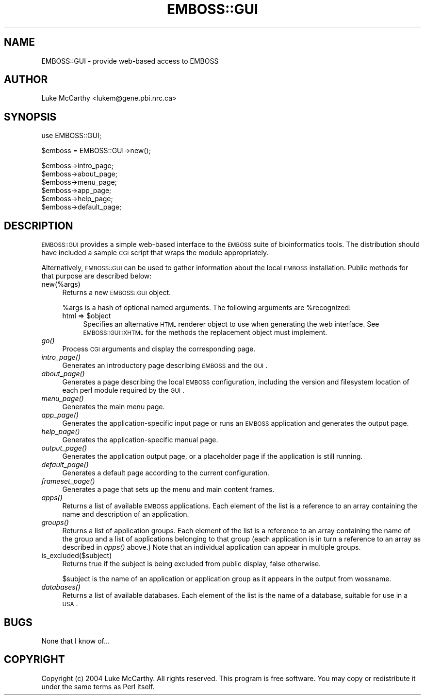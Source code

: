 .\" Automatically generated by Pod::Man v1.34, Pod::Parser v1.13
.\"
.\" Standard preamble:
.\" ========================================================================
.de Sh \" Subsection heading
.br
.if t .Sp
.ne 5
.PP
\fB\\$1\fR
.PP
..
.de Sp \" Vertical space (when we can't use .PP)
.if t .sp .5v
.if n .sp
..
.de Vb \" Begin verbatim text
.ft CW
.nf
.ne \\$1
..
.de Ve \" End verbatim text
.ft R
.fi
..
.\" Set up some character translations and predefined strings.  \*(-- will
.\" give an unbreakable dash, \*(PI will give pi, \*(L" will give a left
.\" double quote, and \*(R" will give a right double quote.  | will give a
.\" real vertical bar.  \*(C+ will give a nicer C++.  Capital omega is used to
.\" do unbreakable dashes and therefore won't be available.  \*(C` and \*(C'
.\" expand to `' in nroff, nothing in troff, for use with C<>.
.tr \(*W-|\(bv\*(Tr
.ds C+ C\v'-.1v'\h'-1p'\s-2+\h'-1p'+\s0\v'.1v'\h'-1p'
.ie n \{\
.    ds -- \(*W-
.    ds PI pi
.    if (\n(.H=4u)&(1m=24u) .ds -- \(*W\h'-12u'\(*W\h'-12u'-\" diablo 10 pitch
.    if (\n(.H=4u)&(1m=20u) .ds -- \(*W\h'-12u'\(*W\h'-8u'-\"  diablo 12 pitch
.    ds L" ""
.    ds R" ""
.    ds C` ""
.    ds C' ""
'br\}
.el\{\
.    ds -- \|\(em\|
.    ds PI \(*p
.    ds L" ``
.    ds R" ''
'br\}
.\"
.\" If the F register is turned on, we'll generate index entries on stderr for
.\" titles (.TH), headers (.SH), subsections (.Sh), items (.Ip), and index
.\" entries marked with X<> in POD.  Of course, you'll have to process the
.\" output yourself in some meaningful fashion.
.if \nF \{\
.    de IX
.    tm Index:\\$1\t\\n%\t"\\$2"
..
.    nr % 0
.    rr F
.\}
.\"
.\" For nroff, turn off justification.  Always turn off hyphenation; it makes
.\" way too many mistakes in technical documents.
.hy 0
.if n .na
.\"
.\" Accent mark definitions (@(#)ms.acc 1.5 88/02/08 SMI; from UCB 4.2).
.\" Fear.  Run.  Save yourself.  No user-serviceable parts.
.    \" fudge factors for nroff and troff
.if n \{\
.    ds #H 0
.    ds #V .8m
.    ds #F .3m
.    ds #[ \f1
.    ds #] \fP
.\}
.if t \{\
.    ds #H ((1u-(\\\\n(.fu%2u))*.13m)
.    ds #V .6m
.    ds #F 0
.    ds #[ \&
.    ds #] \&
.\}
.    \" simple accents for nroff and troff
.if n \{\
.    ds ' \&
.    ds ` \&
.    ds ^ \&
.    ds , \&
.    ds ~ ~
.    ds /
.\}
.if t \{\
.    ds ' \\k:\h'-(\\n(.wu*8/10-\*(#H)'\'\h"|\\n:u"
.    ds ` \\k:\h'-(\\n(.wu*8/10-\*(#H)'\`\h'|\\n:u'
.    ds ^ \\k:\h'-(\\n(.wu*10/11-\*(#H)'^\h'|\\n:u'
.    ds , \\k:\h'-(\\n(.wu*8/10)',\h'|\\n:u'
.    ds ~ \\k:\h'-(\\n(.wu-\*(#H-.1m)'~\h'|\\n:u'
.    ds / \\k:\h'-(\\n(.wu*8/10-\*(#H)'\z\(sl\h'|\\n:u'
.\}
.    \" troff and (daisy-wheel) nroff accents
.ds : \\k:\h'-(\\n(.wu*8/10-\*(#H+.1m+\*(#F)'\v'-\*(#V'\z.\h'.2m+\*(#F'.\h'|\\n:u'\v'\*(#V'
.ds 8 \h'\*(#H'\(*b\h'-\*(#H'
.ds o \\k:\h'-(\\n(.wu+\w'\(de'u-\*(#H)/2u'\v'-.3n'\*(#[\z\(de\v'.3n'\h'|\\n:u'\*(#]
.ds d- \h'\*(#H'\(pd\h'-\w'~'u'\v'-.25m'\f2\(hy\fP\v'.25m'\h'-\*(#H'
.ds D- D\\k:\h'-\w'D'u'\v'-.11m'\z\(hy\v'.11m'\h'|\\n:u'
.ds th \*(#[\v'.3m'\s+1I\s-1\v'-.3m'\h'-(\w'I'u*2/3)'\s-1o\s+1\*(#]
.ds Th \*(#[\s+2I\s-2\h'-\w'I'u*3/5'\v'-.3m'o\v'.3m'\*(#]
.ds ae a\h'-(\w'a'u*4/10)'e
.ds Ae A\h'-(\w'A'u*4/10)'E
.    \" corrections for vroff
.if v .ds ~ \\k:\h'-(\\n(.wu*9/10-\*(#H)'\s-2\u~\d\s+2\h'|\\n:u'
.if v .ds ^ \\k:\h'-(\\n(.wu*10/11-\*(#H)'\v'-.4m'^\v'.4m'\h'|\\n:u'
.    \" for low resolution devices (crt and lpr)
.if \n(.H>23 .if \n(.V>19 \
\{\
.    ds : e
.    ds 8 ss
.    ds o a
.    ds d- d\h'-1'\(ga
.    ds D- D\h'-1'\(hy
.    ds th \o'bp'
.    ds Th \o'LP'
.    ds ae ae
.    ds Ae AE
.\}
.rm #[ #] #H #V #F C
.\" ========================================================================
.\"
.IX Title "EMBOSS::GUI 3"
.TH EMBOSS::GUI 3 "2007-04-25" "perl v5.8.0" "User Contributed Perl Documentation"
.SH "NAME"
EMBOSS::GUI \- provide web\-based access to EMBOSS
.SH "AUTHOR"
.IX Header "AUTHOR"
Luke McCarthy <lukem@gene.pbi.nrc.ca>
.SH "SYNOPSIS"
.IX Header "SYNOPSIS"
.Vb 1
\&  use EMBOSS::GUI;
.Ve
.PP
.Vb 1
\&  $emboss = EMBOSS::GUI->new();
.Ve
.PP
.Vb 6
\&  $emboss->intro_page;
\&  $emboss->about_page;
\&  $emboss->menu_page;
\&  $emboss->app_page;
\&  $emboss->help_page;
\&  $emboss->default_page;
.Ve
.SH "DESCRIPTION"
.IX Header "DESCRIPTION"
\&\s-1EMBOSS::GUI\s0 provides a simple web-based interface to the \s-1EMBOSS\s0 suite of
bioinformatics tools.  The distribution should have included a sample \s-1CGI\s0
script that wraps the module appropriately.
.PP
Alternatively, \s-1EMBOSS::GUI\s0 can be used to gather information about the local
\&\s-1EMBOSS\s0 installation.  Public methods for that purpose are described below:
.IP "new(%args)" 4
.IX Item "new(%args)"
Returns a new \s-1EMBOSS::GUI\s0 object.
.Sp
%args is a hash of optional named arguments.  The following arguments are
\&\f(CW%recognized:\fR
.RS 4
.ie n .IP "html => $object" 4
.el .IP "html => \f(CW$object\fR" 4
.IX Item "html => $object"
Specifies an alternative \s-1HTML\s0 renderer object to use when generating the web
interface.  See \s-1EMBOSS::GUI::XHTML\s0 for the methods the replacement object must
implement.
.RE
.RS 4
.RE
.IP "\fIgo()\fR" 4
.IX Item "go()"
Process \s-1CGI\s0 arguments and display the corresponding page.
.IP "\fIintro_page()\fR" 4
.IX Item "intro_page()"
Generates an introductory page describing \s-1EMBOSS\s0 and the \s-1GUI\s0.
.IP "\fIabout_page()\fR" 4
.IX Item "about_page()"
Generates a page describing the local \s-1EMBOSS\s0 configuration, including the
version and filesystem location of each perl module required by the \s-1GUI\s0.
.IP "\fImenu_page()\fR" 4
.IX Item "menu_page()"
Generates the main menu page.
.IP "\fIapp_page()\fR" 4
.IX Item "app_page()"
Generates the application-specific input page or runs an \s-1EMBOSS\s0 application
and generates the output page.
.IP "\fIhelp_page()\fR" 4
.IX Item "help_page()"
Generates the application-specific manual page.
.IP "\fIoutput_page()\fR" 4
.IX Item "output_page()"
Generates the application output page, or a placeholder page if the application is still running.
.IP "\fIdefault_page()\fR" 4
.IX Item "default_page()"
Generates a default page according to the current configuration.
.IP "\fIframeset_page()\fR" 4
.IX Item "frameset_page()"
Generates a page that sets up the menu and main content frames.
.IP "\fIapps()\fR" 4
.IX Item "apps()"
Returns a list of available \s-1EMBOSS\s0 applications.  Each element of the list is
a reference to an array containing the name and description of an application.
.IP "\fIgroups()\fR" 4
.IX Item "groups()"
Returns a list of application groups.  Each element of the list is a reference
to an array containing the name of the group and a list of applications
belonging to that group (each application is in turn a reference to an array
as described in \fIapps()\fR above.)  Note that an individual application can appear
in multiple groups.
.IP "is_excluded($subject)" 4
.IX Item "is_excluded($subject)"
Returns true if the subject is being excluded from public display, false
otherwise.
.Sp
$subject is the name of an application or application group as it appears in
the output from wossname.
.IP "\fIdatabases()\fR" 4
.IX Item "databases()"
Returns a list of available databases.  Each element of the list is the name
of a database, suitable for use in a \s-1USA\s0.
.SH "BUGS"
.IX Header "BUGS"
None that I know of...
.SH "COPYRIGHT"
.IX Header "COPYRIGHT"
Copyright (c) 2004 Luke McCarthy.  All rights reserved.  This program is free
software.  You may copy or redistribute it under the same terms as Perl itself.
